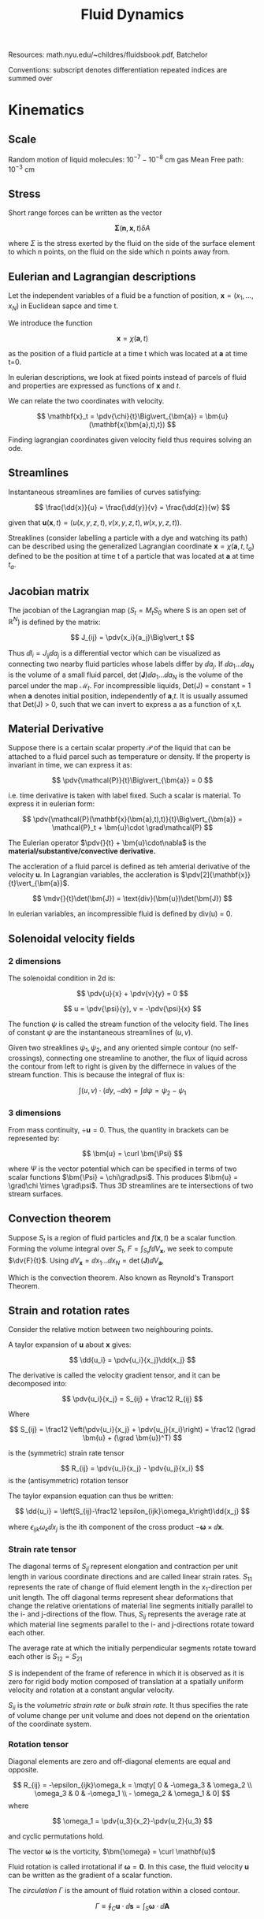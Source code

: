 #+TITLE: Fluid Dynamics
#+STARTUP:latexpreview
#+HUGO_SECTION: Physics

Resources: math.nyu.edu/~childres/fluidsbook.pdf, Batchelor

Conventions:
subscript denotes differentiation
repeated indices are summed over

* Kinematics

** Scale

Random motion of liquid molecules: $10^{-7} - 10^{-8}$ cm
gas Mean Free path: $10^{-3}$ cm

** Stress

Short range forces can be written as the vector

\[
\bm{\Sigma}(\mathbf{n},\mathbf{x},t)\delta A
\]

where $\Sigma$ is the stress exerted by the fluid on the side of the surface element to which n points, on the fluid on the side which n points away from.

** Eulerian and Lagrangian descriptions

Let the independent variables of a fluid be a function of position, $\mathbf{x} = (x_1,\ldots,x_N)$ in Euclidean sapce and time t.

We introduce the function

\[
\mathbf{x} = \chi(\bm{a},t)
\]

as the position of a fluid particle at a time t which was located at $\bm{a}$ at time t=0.

In eulerian descriptions, we look at fixed points instead of parcels of fluid and properties are expressed as functions of $\mathbf{x}$ and $t$.

We can relate the two coordinates with velocity.

\[
\mathbf{x}_t = \pdv{\chi}{t}\Big\vert_{\bm{a}} = \bm{u}(\mathbf{x(\bm{a},t),t})
\]

Finding lagrangian coordinates given velocity field thus requires solving an ode.

** Streamlines

Instantaneous streamlines are families of curves satisfying:

\[
\frac{\dd{x}}{u} = \frac{\dd{y}}{v} = \frac{\dd{z}}{w}
\]

given that $\bm{u}(\mathbf{x},t) = (u(x,y,z,t),v(x,y,z,t),w(x,y,z,t))$.


Streaklines (consider labelling a particle with a dye and watching its path) can be described using the generalized Lagrangian coordinate $\mathbf{x} = \chi(\bm{a},t,t_a)$ defined to be the position at time t of a particle that was located at $\bm{a}$ at time $t_a$.

** Jacobian matrix

The jacobian of the Lagrangian map ($S_t = M_tS_0$ where S is an open set of $\mathbb{R}^N$) is defined by the matrix:

\[
J_{ij} = \pdv{x_i}{a_j}\Big\vert_t
\]

Thus $\dd{l_i}  = J_{ij}\dd{a_j}$ is a differential vector which can be visualized as connecting two nearby fluid particles whose labels differ by $\dd{a_j}$. If $\dd{a_1}\ldots\dd{a_N}$ is the volume of a small fluid parcel, $\det(\bm{J})\dd{a_1}\ldots\dd{a_N}$ is the volume of the parcel under the map $\mathcal{M}_t$. For incompressible liquids, Det(J) = constant = 1 when $\bm{a}$ denotes initial position, independently of $\bm{a}$,$t$. It is usually assumed that Det(J) > 0, such that we can invert to express a as a function of x,t.

** Material Derivative

Suppose there is a certain scalar property $\mathcal{P}$ of the liquid that can be attached to a fluid parcel such as temperature or density. If the property is invariant in time, we can express it as:

\[
\pdv{\mathcal{P}}{t}\Big\vert_{\bm{a}} = 0
\]

i.e. time derivative is taken with label fixed. Such a scalar is material. To express it in eulerian form:

\[
\pdv{\mathcal{P}(\mathbf{x}(\bm{a},t),t)}{t}\Big\vert_{\bm{a}} = \mathcal{P}_t + \bm{u}\cdot \grad\mathcal{P}
\]

The Eulerian operator $\pdv{}{t} + \bm{u}\cdot\nabla$ is the *material/substantive/convective derivative.*

The accleration of a fluid parcel is defined as teh amterial derivative of the velocity $\bm{u}$. In Lagrangian variables, the accleration is $\pdv[2]{\mathbf{x}}{t}\vert_{\bm{a}}$.

\[
\mdv{}{t}\det(\bm{J}) = \text{div}(\bm{u})\det(\bm{J})
\]

In eulerian variables, an incompressible fluid is defined by div(u) = 0.

** Solenoidal velocity fields

*** 2 dimensions

The solenoidal condition in 2d is:

\[
\pdv{u}{x} + \pdv{v}{y} = 0
\]

\[
u = \pdv{\psi}{y}, v = -\pdv{\psi}{x}
\]

The function $\psi$ is called the stream function of the velocity field. The lines of constant $\psi$ are the instantaneous streamlines of $(u,v)$.

Given two streaklines $\psi_1,\psi_2$, and any oriented simple contour (no self-crossings), connecting one streamline to another, the flux of liquid across the contour from left to right is given by the differnece in values of the stream function. This is because the integral of flux is:

\[
\int (u,v) \cdot (\dd{y},-\dd{x}) = \int \dd{\psi} = \psi_2 - \psi_1
\]


*** 3 dimensions

From mass continuity, $\div \bm{u} = 0$. Thus, the quantity in brackets can be represented by:

\[
\bm{u} = \curl \bm{\Psi}
\]

where $\Psi$ is the vector potential which can be specified in terms of two scalar functions $\bm{\Psi} = \chi\grad\psi$. This produces $\bm{u} =  \grad\chi \times \grad\psi$. Thus 3D streamlines are te intersections of two stream surfaces.



** Convection theorem

Suppose $S_t$ is a region of fluid particles and $f(\mathbf{x},t)$ be a scalar function. Forming the volume integral over $S_t$, $F = \int_{S_t} f\dd{V_\mathbf{x}}$, we seek to compute $\dv{F}{t}$. Using $\dd{V_\mathbf{x}} = \dd{x_1}\ldots\dd{x_N} = \det(\bm{J})\dd{V_\bm{a}}$,

\begin{align*}
\dv{F}{t} & = \int_{S_t} \mdv{f}{t} + f\text{div}(\bm{u}) \dd{V_\mathbf{x}} \\
          & = \int_{S_t} \pdv{f}{t} + \text{div}(f\bm{u}) \dd{V_\mathbf{x}} \\
\end{align*}

Which is the convection theorem.
Also known as Reynold's Transport Theorem.

** Strain and rotation rates

Consider the relative motion between two neighbouring points.

A taylor expansion of $\mathbf{u}$ about $\mathbf{x}$ gives:

\[
\dd{u_i} = \pdv{u_i}{x_j}\dd{x_j}
\]

The derivative is called the velocity gradient tensor, and it can be decomposed into:

\[
\pdv{u_i}{x_j} = S_{ij} + \frac12 R_{ij}
\]

Where

\[
S_{ij} = \frac12 \left(\pdv{u_i}{x_j} + \pdv{u_j}{x_i}\right) = \frac12 (\grad \bm{u} + (\grad \bm{u})^T)
\]

is the (symmetric) strain rate tensor

\[
R_{ij} = \pdv{u_i}{x_j} - \pdv{u_j}{x_i}
\]
is the (antisymmetric) rotation tensor


The taylor expansion equation can thus be written:

\[
\dd{u_i} = \left(S_{ij}-\frac12 \epsilon_{ijk}\omega_k\right)\dd{x_j}
\]

where $\epsilon_{ijk}\omega_k\dd{x_j}$ is the ith component of the cross product $-\bm{\omega} \times \dd{\mathbf{x}}$.
*** Strain rate tensor

The diagonal terms of $S_{ij}$ represent elongation and contraction per unit length in various coordinate directions and are called linear strain rates. $S_{11}$ represents the rate of change of fluid element length in the $x_1$-direction per unit length. The off diagonal terms represent shear deformations that change the relative orientations of material line segments initially parallel to the i- and j-directions of the flow. Thus, $S_{ij}$ represents the average rate at which material line segments parallel to the i- and j-directions rotate toward each other.

The average rate at which the initially perpendicular segments rotate toward each other is $S_{12} = S_{21}$

$S$ is independent of the frame of reference in which it is observed as it is zero for rigid body motion composed of translation at a spatially uniform velocity and rotation at a constant angular velocity.

$S_{ii}$ is the /volumetric strain rate/ or /bulk strain rate/. It thus specifies the rate of volume change per unit volume and does not depend on the orientation of the coordinate system.


*** Rotation tensor

Diagonal elements are zero and off-diagonal elements are equal and opposite.

\[
R_{ij} = -\epsilon_{ijk}\omega_k = \mqty[ 0 & -\omega_3 & \omega_2 \\ \omega_3 & 0 & -\omega_1 \\ - \omega_2 & \omega_1 & 0]
\]
where

\[
\omega_1 = \pdv{u_3}{x_2}-\pdv{u_2}{u_3}
\]

and cyclic permutations hold.

The vector $\bm{\omega}$ is the vorticity, $\bm{\omega} = \curl \mathbf{u}$


Fluid rotation is called irrotational if $\bm{\omega} = \bm{0}$. In this case, the fluid velocity $\mathbf{u}$ can be written as the gradient of a scalar function.

The /circulation/ $\Gamma$ is the amount of fluid rotation within a closed contour.

\[
\Gamma \equiv \oint_C \bm{u}\cdot\dd{\bm{s}} = \int_S \bm{\omega}\cdot\dd{\bm{A}}
\]


* Conservation of mass and momentum

** Conservation of mass
*** Eulerian form

\[
\pdv{\rho}{t} + \text{div}(\bm{u}\rho) = q
\]

\[
\mdv{\rho}{t} + \rho\text{div}(\bm{u}) = q
\]

*** Lagrangian form

When q = 0 (no mass sinks/sources),

\[
\det\bm{J}(\bm{a},t) = \frac{\rho_0}{\rho}
\]
otherwise:

\[
\pdv{}{t}\Big\vert_{\bm{a}} \rho\det(\bm{J}) = \det(\bm{J})q(\mathbf{x}(\bm{a},t),t)
\]


Both forms can be reconcilled with:

Assuming q=0,

\[
\mdv{\rho}{t} + \rho\div \bm{u} = 0 = \frac{1}{\det(\bm{J})} \mdv{}{t}(\rho\det(\bm{J}))
\]

*** Integral form

For a material volume,

\[
\dv{}{t} \int_{V(t)} \rho(\bm{\mathbf{x}},t)\dd{V} = 0
\]

or

\[
\int_{V(t)} \pdv{\rho(\bm{\mathbf{x}},t)}{t} \dd{V} + \int_{A(t)} \rho(\bm{\mathbf{x}},t)\bm{u}(\bm{\mathbf{x}},t) \cdot \dd{\bm{A}} = 0
\]

For an arbitrarily moving control volume,

Although the time derivative of the total mass is not the same as for a material volume, the above relation still holds and at the moment of intertia we pick $V(t) = V^*(t)$ and $A(t) = A^*(t)$. Thus:

\[
\dv{}{t}\int_{V^*(t)} \rho(\bm{\mathbf{x}},t)\dd{V} + \int_{A^*(t)} \rho(\bm{\mathbf{x}},t)(\bm{u}(\bm{\mathbf{x}},t)-\bm{b})\cdot\dd{\bm{A}} = 0
\]

*** Densities per unit mass
When f is a density per unit mass, then, $\rho f$ is "f per unit volume", which can be plugged into the convection theorem. When q = 0.

\[
\dv{}{t} \int_{S_t} \rho f \dd{V_{\mathbf{x}}} = \int_{S_t} \rho \mdv{f}{t} \dd{V_\mathbf{x}}
\]

** Conservation of momentum

Momentum of a fluid is defined as: $\rho \bm{u}$, per unit volume.

In this case, sources and sinks of momentum are forces. If $F(\mathbf{x},t)$ is the force acting on the liquid, per unit volume, then we have *Cauchy's equation of motion*:

\[
\rho \mdv{\bm{u}}{t} = \bm{F}
\]

in eulerian form.

The force $\bm{F}$ is assumed to take the form:

\[
F_i = f_i + \pdv{\sigma_{ij}}{x_j}
\]
where $\bm{f}$ is a body force, and $\sigma$ is the stress tensor. When integrated for a material volume, it gives:

\[
\dv{}{t} \int_{V(t)}\rho(\mathbf{x},t)\bm{u}(\mathbf{x},t)\dd{V} = \int_\mathcal{R} \bm{F} \dd{V_{\mathbf{x}}} = \int_{\mathcal{R}} \rho\bm{g} \dd{V_{\mathbf{x}}} + \int_{\partial{\mathcal{R}}} \sigma\cdot \bm{n}\dd{S_{\mathbf{x}}}
\]

Using convection theorem, this can be expanded into:

\[
\int_{V(t)} \pdv{}{t}(\rho\bm{u}) \dd{V} + \int_{A(t)} \rho\bm{u}(\bm{u}\cdot\dd{\bm{A}}) = \int_{V(t)} \rho\bm{g}\dd{V} + \int_{A(t)}\bm{\sigma}(\bm{n},\bm{x},t) \dd{A}
\]

For control volumes:

\[
\int_{V(t)} \pdv{}{t}(\rho\bm{u}) \dd{V} + \int_{A(t)} \rho\bm{u}(\bm{u} - \bm{b})\cdot\dd{\bm{A}}) = \int_{V(t)} \rho\bm{g}\dd{V} + \int_{A(t)}\bm{\sigma}(\bm{n},\bm{x},t) \dd{A}
\]

** Constitutive equation for a newtonian fluid

An ideal fluid (or a fluid at rest) is defined by a stress tensor of the form:

\[
T_{ij} = -p\delta_{ij} = \mqty(\dmat{-p,-p,-p})
\]

Thus when pressure is positive, the force is opposite the outer normal. Note:

\[
\div \sigma = -\grad p
\]


When a fluid is moving, there is aditional stress components due to viscosity.

\[
T_{ij} = -p\delta_{ij} + \tau_{ij}
\]

This decomposition of stress into fluid static and fluid dynamics contributions is approximate as $p$ is only well defined for equilibrium conditions, but most of the time fluid particles reach local thermodynamic equilibrium in most fluid flows.
Here, tau is the *deviatoric stress tensor*. Since it is invariant under galilean transformations, it can only depend on the velocity gradient tensor. Since stresses only develop in fluid elements that change shape, only the symmetric part matters, as the other part corresponds to pure rotation. The most general relation that produces $\tau_{ij} = 0$ when $S_{ij} = 0$ is: $\tau_{ij} = K_{ijmn} S_{mn}$. Since the relationship is independent of the orientation of the coordinate system, $K_{ijmn}$ must be an isotropic tensor. All fourth order isotropic tensors must be of the form:

\[
K_{ijmn} = \lambda \delta_{ij}\delta_{mn} + \mu\delta_{im}\delta_{jn} + \gamma\delta_{in}\delta_{jm}
\]

Since tau is symmetric in i and j, K must also be symmetric in i and j.
Thus:

\[
\tau = 2\mu S_{ij} + \lambda S_{mm}\delta_{ij}
\]

where recall that $S_{mm} = \div \bm{u}$ is the volumetric strain rate.

Thus:

\[
T_{ij} = -p\delta_{ij} + 2\mu S_{ij} + \lambda S_{mm}\delta_{ij}
\]

For compressible flow, On contraction:

\[
T_{ii} = -3p + (2\mu + 3\lambda)S_{mm}
\]

from which pressure is found to be:

\[
p = -\frac{1}{3}T_{ii} + (\frac{2}{3}\mu + \lambda)\div \bm{u}
\]

Defining mean pressure as $\bar{p} = - \frac{1}{3} T_{ii}$,

\[
p - \bar{p} = \left(\frac{2}{3}\mu + \lambda \right)\div\bm{u}
\]

The quantity in brackets is the *coefficient of bulk viscosity*, $\mu_v$. But the stokes assumption $\mu_v = 0$ is found to be accurate in many situation as itself or the flow's dilatation rate is small.

But for incompressible fluids,

\[
T_{ij} = -p\delta_{ij} + 2\mu S_{ij}
\]

The linear relation between $\bm{T}$ and $\bm{S}$ is consistent with Newton's defintion of the viscosity coeffient in a simple parallel flow.

** Navier stokes momentum equation

Combining the stress tensor with Cauchy's equation gives:

\[
\rho\left(\pdv{u_j}{t} + u_i\pdv{u_i}{x_i}\right) = -\pdv{p}{x_i} + \rho g_j + \pdv{}{x_i}\left[\mu\left(\pdv{u_j}{x_j} + \pdv{u_i}{x_j}\right) + \left(\mu_v - \frac{2}{3}\mu\right)\pdv{u_m}{x_m}\delta_{ij} \right]
\]

When temperature differences are small, the viscosities can be taken outside the spatial derivative.

\[
\rho\mdv{u_j}{t} = -\pdv{p}{x_i} + \rho g_j + \mu\pdv[2]{u_j}{x_i} + \left(\mu_v + \frac{1}{3}\mu\right)\pdv{}{x_j}\pdv{u_m}{x_m}
\]

For incompressible flow,

\[
\rho\mdv{\bm{u}}{t} = -\grad p + \rho \bm{g} + \mu\laplacian \bm{u}
\]

The last term can be obtained from the curl of the vorticity, $\mu\laplacian\bm{u} = - \mu\curl\bm{\omega}$.

When viscous effects are negligible for exterior flows away from solid boundaries, you get Euler's equation:

\[
\rho \mdv{\bm{u}}{t} = - \grad p + \rho\bm{g}
\]


An ideal fluid with no mass addition satisfies:


\[
\rho\mdv{\bm{u}}{t} + \grad p = 0
\]

and:

\[
\mdv{\rho}{t} + \rho\div \bm{u} = 0
\]

These are referred to as Euler's equations, which gives N+1 equations for the N+2 unknowns, $u_1,\ldots,u_N,\rho,p$. The additional equation can be the incompressible assumption $\div \bm{u} = 0$, or to assume constant density, or use conservation of energy.

In Lagrangian form,

\[
\grad_{\mathbf{x}} p = \bm{J}^{-1} \grad_{\bm{a}} p
\]

** Non-intertial frames


While the continuity equation is unchanged, the momentum equation must be modified.
